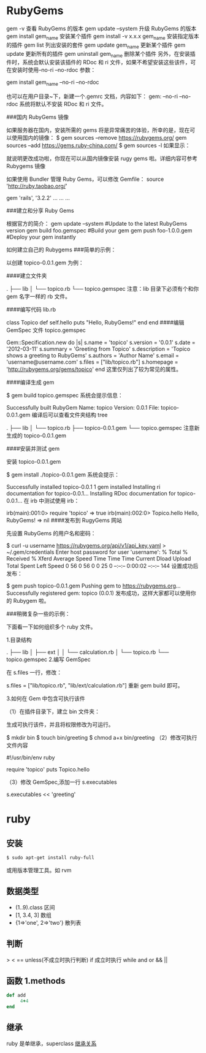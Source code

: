 * RubyGems
  gem -v 查看 RubyGems 的版本
  gem update --system 升级 RubyGems 的版本
gem install gem_name 安装某个插件
gem install -v x.x.x gem_name 安装指定版本的插件
gem list 列出安装的套件
gem update gem_name 更新某个插件
gem update 更新所有的插件
gem uninstall gem_name 删除某个插件
另外，在安装插件时，系统会默认安装该插件的 RDoc 和 ri 文件，如果不希望安装这些该件，可在安装时使用--no-ri --no-rdoc 参数：

gem install gem_name --no-ri --no-rdoc

也可以在用户目录~下，新建一个.gemrc 文档，内容如下：
gem: --no-ri --no-rdoc
系统将默认不安装 RDoc 和 ri 文件。

###国内 RubyGems 镜像

如果服务器在国内，安装所需的 gems 将是异常痛苦的体验，所幸的是，现在可以使用国内的镜像：
$ gem sources --remove https://rubygems.org/
gem sources --add https://gems.ruby-china.com/
$ gem sources -l
如果显示：

就说明更改成功啦，你现在可以从国内镜像安装 rugy gems 啦。详细内容可参考 Rubygems 镜像

如果使用 Bundler 管理 Ruby Gems，可以修改 Gemfile：
source 'http://ruby.taobao.org/'

gem 'rails', '3.2.2'
... ... ...

###建立和分享 Ruby Gems

根据官方的简介：
gem update --system #Update to the latest RubyGems version
gem build foo.gemspec #Build your gem
gem push foo-1.0.0.gem #Deploy your gem instantly

如何建立自己的 Rubygems
###简单的示例：

以创建 topico-0.0.1.gem 为例：

####建立文件夹

.
├── lib
│  └── topico.rb
└── topico.gemspec
注意：lib 目录下必须有个和你 gem 名字一样的 rb 文件。

####编写代码 lib\topico.rb

class Topico
 def self.hello
  puts "Hello, RubyGems!"
 end
end
####编辑 GemSpec 文件 topico.gemspec

Gem::Specification.new do |s|
 s.name    = 'topico'
 s.version   = '0.0.1'
 s.date    = '2012-03-11'
 s.summary   = 'Greeting from Topico'
 s.description = 'Topico shows a greeting to RubyGems'
 s.authors   = 'Author Name'
 s.email    = 'username@username.com'
 s.files    = ["lib/topico.rb"]
 s.homepage  = 'http://rubygems.org/gems/topico'
end
这里仅列出了较为常见的属性。

####编译生成 gem

$ gem build topico.gemspec
系统会提示信息：

 

 Successfully built RubyGem
 Name: topico
 Version: 0.0.1
 File: topico-0.0.1.gem
编译后可以查看文件夹结构 tree

.
├── lib
│  └── topico.rb
├── topico-0.0.1.gem
└── topico.gemspec
注意新生成的 topico-0.0.1.gem

####安装并测试 gem

安装 topico-0.0.1.gem

$ gem install ./topico-0.0.1.gem
系统会提示：

Successfully installed topico-0.0.1
1 gem installed
Installing ri documentation for topico-0.0.1...
Installing RDoc documentation for topico-0.0.1...
在 irb 中测试使用 irb：

irb(main):001:0> require 'topico'
=> true
irb(main):002:0> Topico.hello
Hello, RubyGems!
=> nil
####发布到 RugyGems 网站

先设置 RubyGems 的用户名和密码：

$ curl -u username https://rubygems.org/api/v1/api_key.yaml > ~/.gem/credentials
Enter host password for user 'username':
 % Total  % Received % Xferd Average Speed  Time  Time   Time Current
                 Dload Upload  Total  Spent  Left Speed
 0  56  0  56  0   0   25   0 --:--:-- 0:00:02 --:--:--  144
设置成功后发布：

$ gem push topico-0.0.1.gem
Pushing gem to https://rubygems.org...
Successfully registered gem: topico (0.0.1)
发布成功，这样大家都可以使用你的 Rubygem 啦。

###稍微复杂一些的示例：

下面看一下如何组织多个 ruby 文件。

1.目录结构

.
├── lib
│  ├── ext
│  │  └── calculation.rb
│  └── topico.rb
└── topico.gemspec
2.编写 GemSpec

在 s.files 一行，修改：

 s.files    = ["lib/topico.rb", "lib/ext/calculation.rb"]
重新 gem build 即可。

3.如何在 Gem 中包含可执行该件

（1）在插件目录下，建立 bin 文件夹：

生成可执行该件，并且将权限修改为可运行。

$ mkdir bin
$ touch bin/greeting
$ chmod a+x bin/greeting
（2）修改可执行文件内容

#!/usr/bin/env ruby

require 'topico'
puts Topico.hello

（3）修改 GemSpec,添加一行 s.executables

 s.executables << 'greeting'
* ruby
** 安装  
   #+begin_src sh
   $ sudo apt-get install ruby-full
   #+end_src
   或用版本管理工具。如 rvm
** 数据类型
  - (1..9).class 区间
  - [1, 3.4, 3] 数组
  - {1=>'one', 2=>'two'} 散列表
** 判断
> < ==
unless(不成立时执行判断)
if 成立时执行
while
and or && ||
** 函数 1.methods
   #+BEGIN_SRC ruby
     def add
          4+4
     end
   #+END_SRC
** 继承
   ruby 是单继承，superclass
  [[file:image/rbjicheng.png][继承关系]] 
